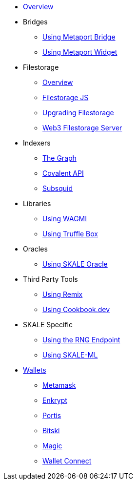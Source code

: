 * xref:index.adoc[Overview]

* Bridges
** xref:bridges/using-metaport-bridge.adoc[Using Metaport Bridge]
** xref:metaport::index.adoc[Using Metaport Widget]

* Filestorage
** xref:filestorage/index.adoc[Overview]
** xref:filestorage.js::index.adoc[Filestorage JS]
** xref:filestorage/filestorage-upgrades.adoc[Upgrading Filestorage]
** xref:filestorage/web3-server.adoc[Web3 Filestorage Server]

* Indexers
** xref:indexers/graph.adoc[The Graph]
** xref:indexers/covalent.adoc[Covalent API]
** xref:indexers/subsquid.adoc[Subsquid]

* Libraries
** xref:libraries/using-WAGMI.adoc[Using WAGMI]
** xref:libraries/using-truffle-box.adoc[Using Truffle Box]

* Oracles
** xref:oracles/oracle.adoc[Using SKALE Oracle]

* Third Party Tools
** xref:third-party-tools/using-remix.adoc[Using Remix]
** xref:third-party-tools/using-cookbook.adoc[Using Cookbook.dev]

* SKALE Specific
** xref:skale-specific/random-number-generator.adoc[Using the RNG Endpoint]
** xref:skale-specific/ml.adoc[Using SKALE-ML]

* xref:wallets/index.adoc[Wallets]
** xref:wallets/metamask.adoc[Metamask]
** xref:wallets/enkrypt.adoc[Enkrypt]
** xref:wallets/portis.adoc[Portis]
** xref:wallets/bitski.adoc[Bitski]
// ** xref:wallets/torus.adoc[Torus]
** xref:wallets/magic-wallet.adoc[Magic]
** xref:wallets/wallet-connect.adoc[Wallet Connect]